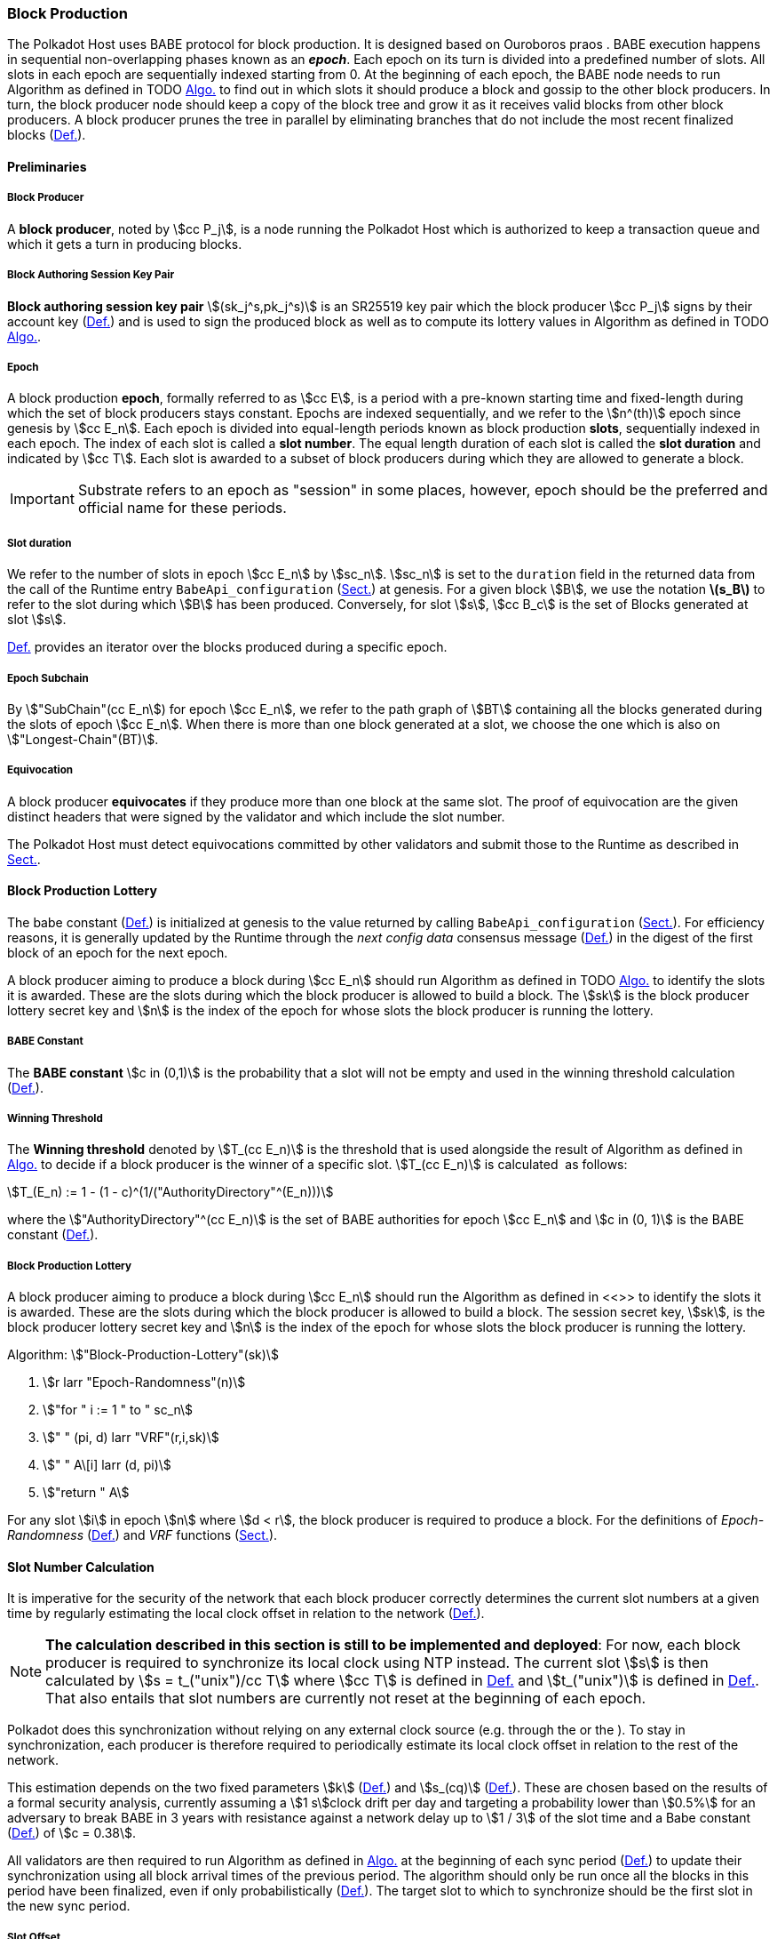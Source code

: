 [#sect-block-production]
=== Block Production

The Polkadot Host uses BABE protocol for block production. It is designed based
on Ouroboros praos . BABE execution happens in sequential non-overlapping phases
known as an *_epoch_*. Each epoch on its turn is divided into a predefined
number of slots. All slots in each epoch are sequentially indexed starting from
0. At the beginning of each epoch, the BABE node needs to run Algorithm as
defined in TODO xref:05_consensus/block_production.adoc#algo-block-production-lottery[Algo.] to find out in which slots it
should produce a block and gossip to the other block producers. In turn, the
block producer node should keep a copy of the block tree and grow it as it
receives valid blocks from other block producers. A block producer prunes the
tree in parallel by eliminating branches that do not include the most recent
finalized blocks (xref:01_background/definitions.adoc#defn-pruned-tree[Def.]).

==== Preliminaries

===== Block Producer
A *block producer*, noted by stem:[cc P_j], is a node running the Polkadot
Host which is authorized to keep a transaction queue and which it gets a turn in
producing blocks.

===== Block Authoring Session Key Pair
*Block authoring session key pair* stem:[(sk_j^s,pk_j^s)] is an SR25519 key pair
which the block producer stem:[cc P_j] signs by their account key
(xref:01_crypto-algos.adoc#defn-account-key[Def.]) and is used to sign the produced block as well as to
compute its lottery values in Algorithm as defined in TODO
xref:05_consensus/block_production.adoc#algo-block-production-lottery[Algo.].

[#defn-epoch-slot]
===== Epoch
****
A block production *epoch*, formally referred to as stem:[cc E], is a
period with a pre-known starting time and fixed-length during which the set of
block producers stays constant. Epochs are indexed sequentially, and we refer to
the stem:[n^(th)] epoch since genesis by stem:[cc E_n]. Each epoch is divided
into equal-length periods known as block production *slots*, sequentially
indexed in each epoch. The index of each slot is called a *slot number*. The
equal length duration of each slot is called the *slot duration* and indicated
by stem:[cc T]. Each slot is awarded to a subset of block producers during
which they are allowed to generate a block.

IMPORTANT: Substrate refers to an epoch as "session" in some places, however,
epoch should be the preferred and official name for these periods.
****

[#note-slot]
===== Slot duration
****
We refer to the number of slots in epoch stem:[cc E_n] by stem:[sc_n].
stem:[sc_n] is set to the `duration` field in the returned data from the call of
the Runtime entry `BabeApi_configuration` (xref:modules/babe.adoc#sect-rte-babeapi-epoch[Sect.]) at
genesis. For a given block stem:[B], we use the notation *latexmath:[$s_B$]* to
refer to the slot during which stem:[B] has been produced. Conversely, for slot
stem:[s], stem:[cc B_c] is the set of Blocks generated at slot stem:[s].

xref:05_consensus/block_production.adoc#defn-epoch-subchain[Def.] provides an iterator over the blocks produced during a
specific epoch.
****

[#defn-epoch-subchain]
===== Epoch Subchain
****
By stem:["SubChain"(cc E_n]) for epoch stem:[cc E_n], we refer to the path
graph of stem:[BT] containing all the blocks generated during the slots of epoch
stem:[cc E_n]. When there is more than one block generated at a slot, we
choose the one which is also on stem:["Longest-Chain"(BT)].
****

===== Equivocation
****
A block producer *equivocates* if they produce more than one block at the same
slot. The proof of equivocation are the given distinct headers that were signed
by the validator and which include the slot number.

The Polkadot Host must detect equivocations committed by other validators and
submit those to the Runtime as described in
xref:modules/babe.adoc#sect-babeapi_submit_report_equivocation_unsigned_extrinsic[Sect.].
****

==== Block Production Lottery

The babe constant (xref:05_consensus/block_production.adoc#defn-babe-constant[Def.]) is initialized at genesis to the
value returned by calling `BabeApi_configuration` (xref:modules/babe.adoc#sect-rte-babeapi-epoch[Sect.]).
For efficiency reasons, it is generally updated by the Runtime through the _next
config data_ consensus message (xref:05_consensus/common.adoc#defn-consensus-message-digest[Def.]) in the digest
of the first block of an epoch for the next epoch.

A block producer aiming to produce a block during stem:[cc E_n] should run
Algorithm as defined in TODO xref:05_consensus/block_production.adoc#algo-block-production-lottery[Algo.] to identify the slots
it is awarded. These are the slots during which the block producer is allowed to
build a block. The stem:[sk] is the block producer lottery secret key and
stem:[n] is the index of the epoch for whose slots the block producer is running
the lottery.

[#defn-babe-constant]
===== BABE Constant
****
The *BABE constant* stem:[c in (0,1)] is the probability that a slot will not be
empty and used in the winning threshold calculation
(xref:05_consensus/block_production.adoc#defn-winning-threshold[Def.]).
****

[#defn-winning-threshold]
===== Winning Threshold
****
The *Winning threshold* denoted by stem:[T_(cc E_n)] is the threshold that is
used alongside the result of Algorithm as defined in
xref:05_consensus/block_production.adoc#algo-block-production-lottery[Algo.] to decide if a block producer is the winner of
a specific slot. stem:[T_(cc E_n)] is calculated  as follows:

[stem]
++++
T_(E_n) := 1 - (1 - c)^(1/("AuthorityDirectory"^(E_n)))
++++

where the stem:["AuthorityDirectory"^(cc E_n)] is the set of BABE authorities
for epoch stem:[cc E_n] and stem:[c in (0, 1)] is the BABE constant
(xref:05_consensus/block_production.adoc#defn-babe-constant[Def.]).
****

[#algo-block-production-lottery]
===== Block Production Lottery
****
A block producer aiming to produce a block during stem:[cc E_n] should run
the Algorithm as defined in <<>> to identify the slots it is awarded. These are
the slots during which the block producer is allowed to build a block. The
session secret key, stem:[sk], is the block producer lottery secret key and
stem:[n] is the index of the epoch for whose slots the block producer is running
the lottery.

Algorithm: stem:["Block-Production-Lottery"(sk)]

. stem:[r larr "Epoch-Randomness"(n)]
. stem:["for " i := 1 " to " sc_n]
. stem:["    " (pi, d) larr "VRF"(r,i,sk)]
. stem:["    " A\[i\] larr (d, pi)]
. stem:["return " A]

For any slot stem:[i] in epoch stem:[n] where stem:[d < r], the block producer
is required to produce a block. For the definitions of _Epoch-Randomness_
(xref:05_consensus/block_production.adoc#defn-epoch-randomness[Def.]) and _VRF_ functions (xref:01_crypto-algos.adoc#sect-vrf[Sect.]).
****

[#sect-slot-number-calculation]
==== Slot Number Calculation

It is imperative for the security of the network that each block producer
correctly determines the current slot numbers at a given time by regularly
estimating the local clock offset in relation to the network
(xref:05_consensus/block_production.adoc#defn-relative-syncronization[Def.]).

****
NOTE: *The calculation described in this section is still to be implemented and
deployed*: For now, each block producer is required to synchronize its local
clock using NTP instead. The current slot stem:[s] is then calculated by stem:[s
= t_("unix")/cc T] where stem:[cc T] is defined in xref:05_consensus/block_production.adoc#defn-epoch-slot[Def.] and
stem:[t_("unix")] is defined in xref:01_background/definitions.adoc#defn-unix-time[Def.]. That also entails that slot
numbers are currently not reset at the beginning of each epoch.
****

Polkadot does this synchronization without relying on any external clock source
(e.g. through the or the ). To stay in synchronization, each producer is
therefore required to periodically estimate its local clock offset in relation
to the rest of the network.

This estimation depends on the two fixed parameters stem:[k]
(xref:05_consensus/block_production.adoc#defn-prunned-best[Def.]) and stem:[s_(cq)] (xref:05_consensus/block_production.adoc#defn-chain-quality[Def.]). These are
chosen based on the results of a formal security analysis, currently assuming a
stem:[1 s]clock drift per day and targeting a probability lower than stem:[0.5%]
for an adversary to break BABE in 3 years with resistance against a network
delay up to stem:[1 / 3] of the slot time and a Babe constant
(xref:05_consensus/block_production.adoc#defn-babe-constant[Def.]) of stem:[c = 0.38].

All validators are then required to run Algorithm as defined in
xref:05_consensus/block_production.adoc#algo-slot-time[Algo.] at the beginning of each sync period (xref:05_consensus/block_production.adoc#defn-sync-period[Def.])
to update their synchronization using all block arrival times of the previous
period. The algorithm should only be run once all the blocks in this period have
been finalized, even if only probabilistically (xref:05_consensus/block_production.adoc#defn-prunned-best[Def.]). The
target slot to which to synchronize should be the first slot in the new sync
period.

[#defn-slot-offset]
===== Slot Offset
****
Let stem:[s_i] and stem:[s_j] be two slots belonging to epochs stem:[cc E_k]
and stem:[cc E_l]. By *Slot-Offset*stem:[(s_i,s_j)] we refer to the function
whose value is equal to the number of slots between stem:[s_i] and stem:[s_j]
(counting stem:[s_j]) on the time continuum. As such, we have
*Slot-Offset*stem:[(s_i, s_i) = 0].

It is imperative for the security of the network that each block producer
correctly determines the current slot numbers at a given time by regularly
estimating the local clock offset in relation to the network
(xref:05_consensus/block_production.adoc#defn-relative-syncronization[Def.]).
****

[#defn-relative-syncronization]
===== Relative Time Synchronization
****
The *relative time synchronization* is a tuple of a slot number and a local
clock timestamp stem:[(s_("sync"),t_("sync"))] describing the last point at
which the slot numbers have been synchronized with the local clock.

TODO: Algorithm
****

[#algo-slot-offset]
===== Slot Offset
****
Algorithm: stem:["Slot-Time"(s)]

. stem:["return " t_("sync") + "Slot-Offset"(s_("sync"),s) xx cc T]

where stem:[s] is the slot number.
****

[#algo-slot-time]
===== Slot Time Median Algorithm
****
Algorithm: stem:["Median-Algorithm"(cc P, s_("sync"))]

. stem:[T_s larr {}]
. stem:["for " B_i in cc P]
. stem:["    " t_("est")^B larr T_(B_i) + "Slot-Offset"(S_(B_i), s_("sync")) xx cc T]
. stem:["    " T_s larr T_S	uu t_("est")^(B_i)]
. stem:["return Median"(T_s)]

where

* stem:[cc P] is the sync period used for the estimate.
* stem:[s_("sync")] is the slot time to estimate.
* stem:["Slot-Offset"] is defined in xref:05_consensus/block_production.adoc#algo-slot-offset[Algo.].
* stem:[cc T] is the slot duration defined in xref:05_consensus/block_production.adoc#defn-epoch-slot[Def.].
****

[#defn-prunned-best]
===== Pruned Best Chain
****
The *pruned best chain* stem:[C^(r^k)] is the longest selected chain
(xref:01_background/definitions.adoc#defn-longest-chain[Def.]) with the last stem:[k] Blocks pruned. We chose stem:[k
= 140]. The *last (probabilistic) finalized block* describes the last block in
this pruned best chain.
****

[#defn-chain-quality]
===== Chain Quality
****
The *chain quality* stem:[s_(cq)] represents the number of slots that are used
to estimate the local clock offset. Currently, it is set to stem:[s_(cq) =
3000].

The prerequisite for such a calculation is that each producer stores the arrival
time of each block (xref:05_consensus/block_production.adoc#defn-block-time[Def.]) measured by a clock that is otherwise
not adjusted by any external protocol.
****

[#defn-block-time]
===== Block Arrival Time
The *block arrival time* of block stem:[B] for node stem:[j] formally
represented by stem:[T_B^j] is the local time of node stem:[j] when node
stem:[j] has received block stem:[B] for the first time. If the node stem:[j]
itself is the producer of stem:[B], stem:[T_B^j] is set equal to the time that
the block is produced. The index stem:[j] in stem:[T_B^j] notation may be
dropped and B’s arrival time is referred to by stem:[T_B] when there is no
ambiguity about the underlying node.

WARNING: Currently it still lacks a clear definition of when block arrival times
are considered valid and how to differentiated imported block on initial sync
from ``fresh'' blocks that were just produced.

[#defn-sync-period]
===== Sync Period
A is an interval at which each validator (re-)evaluates its local clock offsets.
The first sync period stem:[fr E_1] starts just after the genesis block is
released. Consequently, each sync period stem:[fr E_i] starts after stem:[fr
E_(i - 1)]. The length of the sync period (xref:05_consensus/block_production.adoc#defn-chain-quality[Def.]) is equal to
stem:[s_(qc)]and expressed in the number of slots.

[#block-production]
==== Block Production
Throughout each epoch, each block producer should run Algorithm as defined in
xref:05_consensus/block_production.adoc#algo-block-production[Algo.] to produce blocks during the slots it has been awarded
during that epoch. The produced block needs to carry the _BABE header_
(xref:05_consensus/block_production.adoc#defn-babe-header[Def.]) as well as the _block signature_
(xref:05_consensus/block_production.adoc#defn-block-signature[Def.]) as Pre-Runtime and Seal digest items.

[#defn-babe-header]
===== BABE Header
****
The *BABE Header* of block stem:[B], referred to formally by
stem:[H_("BABE")(B)] is a tuple and consists of the following components:

[stem]
++++
(d,pi,j,s)
++++

where:

* stem:[pi, d] are the results of the block lottery for slot stem:[s].
* stem:[j] is the index of the block producer in the authority directory of the
current epoch.
* stem:[s] is the slot at which the block is produced.

stem:[H_("BABE")(B)] must be included as a digest item of Pre-Runtime type in
the header digest (xref:03_transition/state_replication.adoc#defn-digest[Def.]) stem:[H_d(B)].
****

[#algo-block-production]
===== Invoke Block Authoring
****
Algorithm: stem:["Invoke-Block-Authoring"(sk, pk, n, "BT")]

. stem:[A larr "Block-Production-Lottery"(sk, n)]
. stem:["for " s larr 1 " to " "sc"_n]
. stem:["    " "Wait"("until Slot-Time"(s))]
. stem:["    " (d, pi) larr A\[s\]]
. stem:["    " "if " d < r]
. stem:["    " "    " C_("Best") larr "Longest-Chain"("BT")]
. stem:["    " "    " B_s larr "Build-Block"(C_("Best"))]
. stem:["    " "    " "Add-Digest-Item"(B_s, "Pre-Runtime", E_("id")("BABE"),H_("BABE")(B_s))]
. stem:["    " "    " "Add-Digest-Item"(B_s, "Seal", S_B)]
. stem:["    " "    " "Broadcast-Block"(B_s)]

where stem:["BT"] is the current block tree, stem:["Block-Production-Lottery"]
is defined in xref:05_consensus/block_production.adoc#algo-block-production-lottery[Algo.] and stem:["Add-Digest-Item"]
appends a digest item to the end of the header digest stem:[H_d(B)]
(xref:03_transition/state_replication.adoc#defn-digest[Def.]).
****

[#defn-block-signature]
===== Block Signature
****
The *Block Signature* stem:[S_B] is a signature of the block header hash
(xref:03_transition/state_replication.adoc#defn-block-header-hash[Def.]) and defined as

[stem]
++++
"Sig"_("SR25519","sk"_j^s)(H_h(B))
++++

stem:[S_B] should be included in stem:[H_d(B)] as the Seal digest item
(xref:03_transition/state_replication.adoc#defn-digest[Def.]) of value:

[stem]
++++
(E_(id)("BABE"),S_B)
++++

in which, stem:[E_("id")("BABE")] is the BABE consensus engine unique identifier
(xref:05_consensus/common.adoc#defn-consensus-message-digest[Def.]). The Seal digest item is referred to as the
*BABE Seal*.
****

[#sect-epoch-randomness]
==== Epoch Randomness
At the beginning of each epoch, stem:[cc E_n] the host will receive the
randomness seed stem:[cc R_(cc E_(n+1))] (xref:05_consensus/block_production.adoc#defn-epoch-randomness[Def.])
necessary to participate in the block production lottery in the next epoch
stem:[cc E_(n+1)] from the Runtime, through the consensus message
(xref:05_consensus/common.adoc#defn-consensus-message-digest[Def.]) in the digest of the first block.

[#defn-epoch-randomness]
===== Randomness Seed
****
For epoch stem:[cc E], there is a 32-byte stem:[cc R_(cc E)] computed
based on the previous epochs VRF outputs. For stem:[cc E_0] and stem:[cc
E_1], the randomness seed is provided in the genesis state.
****

[#sect-verifying-authorship]
==== Verifying Authorship Right

When a Polkadot node receives a produced block, it needs to verify if the block
producer was entitled to produce the block in the given slot by running
Algorithm as defined in xref:05_consensus/block_production.adoc#algo-verify-authorship-right[Algo.]. The Algorithm as
defined in xref:05_consensus/block_production.adoc#algo-verify-slot-winner[Algo.] runs as part of the verification process,
when a node is importing a block.

[#algo-verify-authorship-right]
===== Verify Authorship Right
****
Algorithm: stem:[tt "Verify-Authorship-Right"("Head"_s(B))]

. stem:[s larr "Slot-Number-At-Given-Time"(T_B)]
. stem:[cc E_c larr "Current-Epoch"()]
. stem:[(D_1, ..., D_("length"(H_d(B)))) larr H_d(B)]
. stem:[D_s larr D_("length"(H_d(B)))]
. stem:[H_d(B) larr (D_1, ..., D_("length"(H_d(B))-1)) " // remove the seal from the digest"]
. stem:[("id","Sig"_B) larr "Dec"_("SC")(D_s)]
. stem:["if " "id" != "Seal-Id"]
. stem:["    " "error 'Seal missing'"]
. stem:["AuthorId" larr "AuthorityDirectory"^(cc E_c)\[H_("BABE")(B)."SignerIndex"\]]
. stem:["Verify-Signature"("AuthorId", H_h(B), "Sig"_B)]
. stem:["if " EE B' in "BT": H_h(B) != H_h(B) " and " s_B = s'_B " and " "SignerIndex"_B = "SignerIndex"_(B')]
. stem:["    " "error 'Block producer is equivocating'"]
. stem:["Verify-Slot-Winner"((d_B, pi_B),s,"AuthorId")]

where:

* stem:["Head"_s(B)] is the header of the block that's being verified.
* stem:[T_B] is stem:[B]’s arrival time (xref:05_consensus/block_production.adoc#defn-block-time[Def.]).
* stem:[H_d(B)] is the digest sub-component (xref:03_transition/state_replication.adoc#defn-digest[Def.]) of
stem:["Head"(B)] (xref:03_transition/state_replication.adoc#defn-block-header[Def.]).
* The Seal stem:[D_s] is the last element in the digest array stem:[H_d(B)] as
described in xref:03_transition/state_replication.adoc#defn-digest[Def.].
* stem:[Seal-Id] is the type index showing that a digest item (xref:03_transition/state_replication.adoc#defn-digest[Def.])
of varying type (xref:02_encoding.adoc#defn-scale-variable-type[Def.]) is of type _Seal_.
* stem:["AuthorityDirectory"^(cc E_c)] is the set of Authority ID for block
producers of epoch stem:[cc E_c].
. stem:["AuthorId"] is the public session key of the block producer.
* stem:[Verify-Slot-Winner] is defined in Algorithm as described in
xref:05_consensus/block_production.adoc#algo-verify-slot-winner[Algo.].
****

[#algo-verify-slot-winner]
===== Verify Slot Winner
****
Algorithm: stem:[tt "Verify-Slot-Winner"(B)]

. stem:[cc E_c larr "Current-Epoch"]
. stem:[p larr "Epoch-Randomness"(c)]
. stem:["Verify-VRF"(p, H_("BABE").(pi, d),H_("BABE")(B).s,c)]
. stem:["if"  d_B >= t]
. stem:["    " "error 'Block producer is not a winner of the slot'"]

where:

. stem:["Epoch-Randomness"] is defined in xref:05_consensus/block_production.adoc#defn-epoch-randomness[Def.].
. stem:[H_("BABE")(B)] is the BABE header defined in xref:05_consensus/block_production.adoc#defn-babe-header[Def.].
. stem:[(d_B,pi_B)] is the block lottery result for block stem:[B].
. stem:["Verify-VRF"] is described in TODO xref:01_crypto-algos.adoc#sect-vrf[Sect.].
. stem:[t] is the winning threshold as defined in xref:05_consensus/block_production.adoc#defn-winning-threshold[Def.].
****

[#sect-block-building] 
==== Block Building Process

The block building process is triggered by the Algorithm as defined in TODO
xref:05_consensus/block_production.adoc#algo-block-production[Algo.] of the consensus engine which runs the Algorithm as
defined in xref:05_consensus/block_production.adoc#algo-build-block[Algo.]

[#algo-build-block]
===== Build Block
****
Algorithm: stem:[tt "Build-Block"(C_("Best"), s)]

. stem:[P_B larr "Head"(C_("Best"))]
. stem:["Head"(B) larr (H_p larr H_h(P_B), H_i larr H_i(P_B)+1,H_r larr phi, H_e larr phi, H_d larr phi)]
. stem:["Call-Runtime-Entry"(tt "Core_initialize_block", "Head"(B))]
. stem:["I-D" larr "Call-Runtime-Entry"(tt "BlockBuilder_inherent_extrinsic", "Inherent-Data")]
. stem:["for " E " in " "I-D"]
. stem:["    " "Call-Runtime-Entry"(tt "BlockBuilder_apply_extrinsics", E)]
. stem:["while not End-of-Slot"(s)]
. stem:["    " E larr "Next-Ready-Extrinsic"()]
. stem:["    " R larr "Call-Runtime-Entry"(tt "BlockBuilder_apply_extrinsics", E)]
. stem:["    " "if Block-Is-Full"(R)]
. stem:["    " "    " "break"]
. stem:["    " "if Should-Drop"(R)]
. stem:["    " "    " "Drop"(E)]
. stem:["Head"(B) larr "Call-Runtime-Entry"(tt "BlockBuilder_finalize_block", B)]
. stem:[B larr "Add-Seal"(B)]

where:

* stem:[C_("Best")] is the chain head at which the block should be constructed
("parent").
* stem:[s] is the slot number.
* stem:["Head"(B)] is defined in xref:03_transition/state_replication.adoc#defn-block-header[Def.].
* stem:["Call-Runtime-Entry"] is defined in xref:03_transition/runtime_interaction.adoc#notat-call-into-runtime[Decl.].
* stem:["Inherent-Data"] is defined in xref:03_transition/extrinsics.adoc#defn-inherent-data[Def.].
* stem:["End-Of-Slot"] indicates the end of the BABE slot as defined TODO
xref:05_consensus/block_production.adoc#algo-slot-time[Algo.] respectively xref:05_consensus/block_production.adoc#defn-epoch-slot[Def.].
* stem:["Next-Ready-Extrinsic"] indicates picking an extrinsic from the
extrinsics queue (xref:03_transition/extrinsics.adoc#defn-transaction-queue[Def.]).
* stem:["Block-Is-Full"] indicates that the maximum block size is being used.
* stem:["Should-Drop"] determines based on the result stem:[R] whether the
extrinsic should be dropped or remain in the extrinsics queue and scheduled for
the next block. The _ApplyExtrinsicResult_ (xref:modules/blockbuilder.adoc#defn-rte-apply-extrinsic-result[Def.])
describes this behavior in more detail.
* stem:["Drop"] indicates removing the extrinsic from the extrinsic queue
(xref:03_transition/extrinsics.adoc#defn-transaction-queue[Def.]).
* stem:["Add-Seal"] adds the seal to the block (<<>>) before sending it to
peers. The seal is removed again before submitting it to the Runtime.
****
